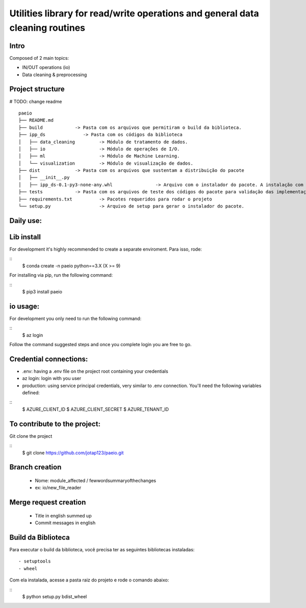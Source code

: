 Utilities library for read/write operations and general data cleaning routines
========

Intro
~~~~~~~~~~~~~~~~~~~~~~~

Composed of 2 main topics:

- IN/OUT operations (io)
- Data cleaning & preprocessing

Project structure
~~~~~~~~~~~~~~~~~~~~~~~
# TODO: change readme
::
   paeio
   ├── README.md
   ├── build            -> Pasta com os arquivos que permitiram o build da biblioteca.
   ├── ipp_ds              -> Pasta com os códigos da biblioteca
   │   ├── data_cleaning         -> Módulo de tratamento de dados.
   │   ├── io                    -> Módulo de operações de I/O.
   │   ├── ml                    -> Módulo de Machine Learning.
   │   └── visualization         -> Módulo de visualização de dados.
   ├── dist             -> Pasta com os arquivos que sustentam a distribuição do pacote
   │   ├── __init__.py
   │   ├── ipp_ds-0.1-py3-none-any.whl                -> Arquivo com o instalador do pacote. A instalação com o pip será feita a partir dele.
   ├── tests            -> Pasta com os arquivos de teste dos códigos do pacote para validação das implementações.
   ├── requirements.txt          -> Pacotes requeridos para rodar o projeto
   └── setup.py                  -> Arquivo de setup para gerar o instalador do pacote.
::

Daily use:
~~~~~~~~~~~~~~~~

Lib install
~~~~~~~~~~~~~~~~

For development it's highly recommended to create a separate enviroment. Para isso, rode:

::
   $ conda create -n paeio python==3.X (X >= 9)
::
   
For installing via pip, run the following command:

::
   $ pip3 install paeio
::

io usage:
~~~~~~~~~~~~~~~~

For development you only need to run the following command:

::
   $ az login
::

Follow the command suggested steps and once you complete login you are free to go.

Credential connections:
~~~~~~~~~~~~~~~~

- .env: having a .env file on the project root containing your credentials

- az login: login with you user

- production: using service principal credentials, very similar to .env connection. You'll need the following variables defined:

::
   $ AZURE_CLIENT_ID
   $ AZURE_CLIENT_SECRET
   $ AZURE_TENANT_ID

To contribute to the project:
~~~~~~~~~~~~~~~~~~~~~~~~~~~~~~~~~~~~~~~~~~~

Git clone the project

::
   $ git clone https://github.com/jotap123/paeio.git
::

Branch creation
~~~~~~~~~~~~~~~~
   - Nome: module_affected / fewwordsummaryofthechanges
   -    ex: io/new_file_reader

Merge request creation
~~~~~~~~~~~~~~~~
   - Title in english summed up
   - Commit messages in english

Build da Biblioteca
~~~~~~~~~~~~~~~~
Para executar o build da biblioteca, você precisa ter as seguintes bibliotecas instaladas:
::
   - setuptools
   - wheel
::

Com ela instalada, acesse a pasta raiz do projeto e rode o comando abaixo:

::
   $ python setup.py bdist_wheel
::

